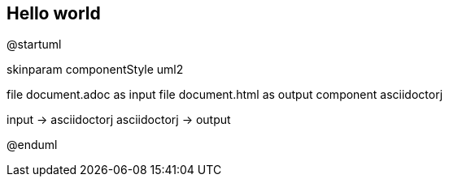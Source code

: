 == Hello world

@startuml
 
skinparam componentStyle uml2
 
file document.adoc as input
file document.html as output
component asciidoctorj
 
input -> asciidoctorj
asciidoctorj -> output
 
@enduml
